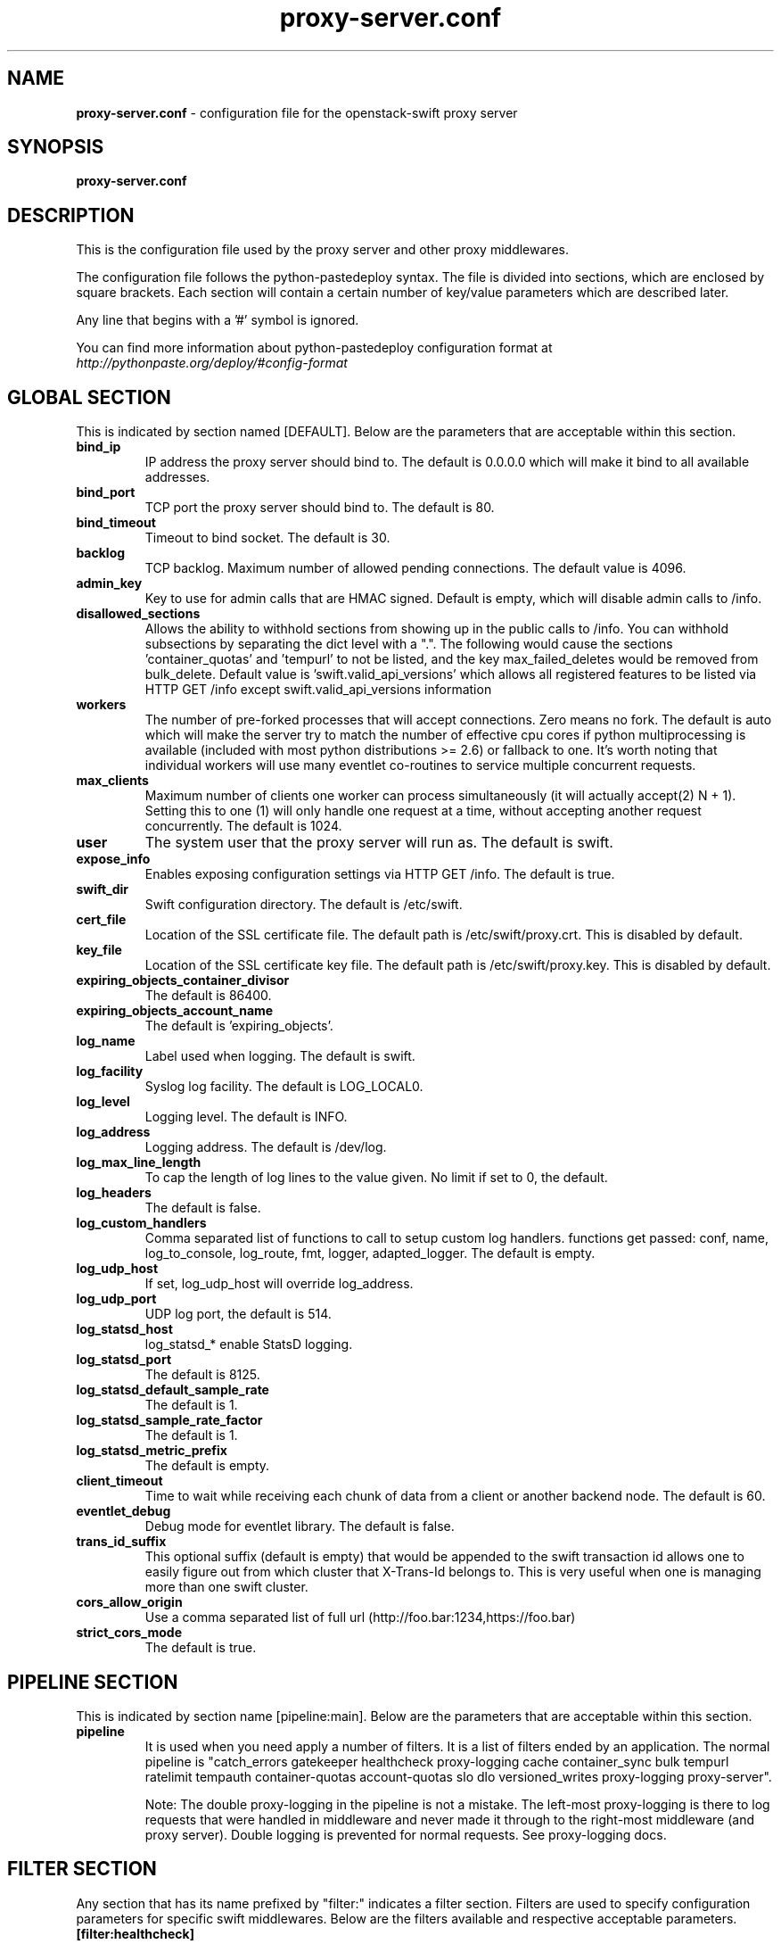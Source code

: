 .\"
.\" Author: Joao Marcelo Martins <marcelo.martins@rackspace.com> or <btorch@gmail.com>
.\" Copyright (c) 2010-2012 OpenStack Foundation.
.\"
.\" Licensed under the Apache License, Version 2.0 (the "License");
.\" you may not use this file except in compliance with the License.
.\" You may obtain a copy of the License at
.\"
.\"    http://www.apache.org/licenses/LICENSE-2.0
.\"
.\" Unless required by applicable law or agreed to in writing, software
.\" distributed under the License is distributed on an "AS IS" BASIS,
.\" WITHOUT WARRANTIES OR CONDITIONS OF ANY KIND, either express or
.\" implied.
.\" See the License for the specific language governing permissions and
.\" limitations under the License.
.\"
.TH proxy-server.conf 5 "8/26/2011" "Linux" "OpenStack Swift"

.SH NAME
.LP
.B proxy-server.conf
\- configuration file for the openstack-swift proxy server



.SH SYNOPSIS
.LP
.B proxy-server.conf



.SH DESCRIPTION
.PP
This is the configuration file used by the proxy server and other proxy middlewares.

The configuration file follows the python-pastedeploy syntax. The file is divided
into sections, which are enclosed by square brackets. Each section will contain a
certain number of key/value parameters which are described later.

Any line that begins with a '#' symbol is ignored.

You can find more information about python-pastedeploy configuration format at
\fIhttp://pythonpaste.org/deploy/#config-format\fR



.SH GLOBAL SECTION
.PD 1
.RS 0
This is indicated by section named [DEFAULT]. Below are the parameters that
are acceptable within this section.

.IP "\fBbind_ip\fR"
IP address the proxy server should bind to. The default is 0.0.0.0 which will make
it bind to all available addresses.
.IP "\fBbind_port\fR"
TCP port the proxy server should bind to. The default is 80.
.IP "\fBbind_timeout\fR"
Timeout to bind socket. The default is 30.
.IP \fBbacklog\fR
TCP backlog.  Maximum number of allowed pending connections. The default value is 4096.
.IP \fBadmin_key\fR
Key to use for admin calls that are HMAC signed.  Default is empty,
which will disable admin calls to /info.
.IP \fBdisallowed_sections\fR
Allows the ability to withhold sections from showing up in the public calls
to /info.  You can withhold subsections by separating the dict level with a
".".  The following would cause the sections 'container_quotas' and 'tempurl'
to not be listed, and the key max_failed_deletes would be removed from
bulk_delete.  Default value is 'swift.valid_api_versions' which allows all
registered features to be listed via HTTP GET /info except
swift.valid_api_versions information
.IP \fBworkers\fR
The number of pre-forked processes that will accept connections.  Zero means
no fork.  The default is auto which will make the server try to match the
number of effective cpu cores if python multiprocessing is available (included
with most python distributions >= 2.6) or fallback to one.  It's worth noting
that individual workers will use many eventlet co-routines to service multiple
concurrent requests.
.IP \fBmax_clients\fR
Maximum number of clients one worker can process simultaneously (it will
actually accept(2) N + 1). Setting this to one (1) will only handle one request
at a time, without accepting another request concurrently.  The default is 1024.
.IP \fBuser\fR
The system user that the proxy server will run as. The default is swift.
.IP \fBexpose_info\fR
Enables exposing configuration settings via HTTP GET /info. The default is true.
.IP \fBswift_dir\fR
Swift configuration directory. The default is /etc/swift.
.IP \fBcert_file\fR
Location of the SSL certificate file. The default path is /etc/swift/proxy.crt. This is
disabled by default.
.IP \fBkey_file\fR
Location of the SSL certificate key file. The default path is /etc/swift/proxy.key. This is
disabled by default.
.IP \fBexpiring_objects_container_divisor\fR
The default is 86400.
.IP \fBexpiring_objects_account_name\fR
The default is 'expiring_objects'.
.IP \fBlog_name\fR
Label used when logging. The default is swift.
.IP \fBlog_facility\fR
Syslog log facility. The default is LOG_LOCAL0.
.IP \fBlog_level\fR
Logging level. The default is INFO.
.IP \fBlog_address\fR
Logging address. The default is /dev/log.
.IP \fBlog_max_line_length\fR
To cap the length of log lines to the value given. No limit if set to 0, the default.
.IP \fBlog_headers\fR
The default is false.
.IP \fBlog_custom_handlers\fR
Comma separated list of functions to call to setup custom log handlers.
functions get passed: conf, name, log_to_console, log_route, fmt, logger,
adapted_logger. The default is empty.
.IP \fBlog_udp_host\fR
If set, log_udp_host will override log_address.
.IP "\fBlog_udp_port\fR
UDP log port, the default is 514.
.IP \fBlog_statsd_host\fR = localhost
log_statsd_*  enable StatsD logging.
.IP \fBlog_statsd_port\fR
The default is 8125.
.IP \fBlog_statsd_default_sample_rate\fR
The default is 1.
.IP \fBlog_statsd_sample_rate_factor\fR
The default is 1.
.IP \fBlog_statsd_metric_prefix\fR
The default is empty.
.IP \fBclient_timeout\fR
Time to wait while receiving each chunk of data from a client or another
backend node. The default is 60.
.IP \fBeventlet_debug\fR
Debug mode for eventlet library. The default is false.
.IP \fBtrans_id_suffix\fR
This optional suffix (default is empty) that would be appended to the swift transaction
id allows one to easily figure out from which cluster that X-Trans-Id belongs to.
This is very useful when one is managing more than one swift cluster.
.IP \fBcors_allow_origin\fR
Use a comma separated list of full url (http://foo.bar:1234,https://foo.bar)
.IP \fBstrict_cors_mode\fR
The default is true.
.RE
.PD



.SH PIPELINE SECTION
.PD 1
.RS 0
This is indicated by section name [pipeline:main]. Below are the parameters that
are acceptable within this section.

.IP "\fBpipeline\fR"
It is used when you need apply a number of filters. It is a list of filters
ended by an application. The normal pipeline is "catch_errors gatekeeper healthcheck proxy-logging cache container_sync bulk tempurl ratelimit tempauth container-quotas account-quotas slo dlo versioned_writes proxy-logging proxy-server".

Note: The double proxy-logging in the pipeline is not a mistake. The
left-most proxy-logging is there to log requests that were handled in
middleware and never made it through to the right-most middleware (and
proxy server). Double logging is prevented for normal requests. See
proxy-logging docs.
.RE
.PD



.SH FILTER SECTION
.PD 1
.RS 0
Any section that has its name prefixed by "filter:" indicates a filter section.
Filters are used to specify configuration parameters for specific swift middlewares.
Below are the filters available and respective acceptable parameters.
.IP "\fB[filter:healthcheck]\fR"
.RE
.RS 3
.IP "\fBuse\fR"
Entry point for paste.deploy for the healthcheck middleware. This is the reference to the installed python egg.
This is normally \fBegg:swift#healthcheck\fR.
.IP "\fBdisable_path\fR"
An optional filesystem path which, if present, will cause the healthcheck
URL to return "503 Service Unavailable" with a body of "DISABLED BY FILE".
.RE
.PD


.RS 0
.IP "\fB[filter:tempauth]\fR"
.RE
.RS 3
.IP \fBuse\fR
Entry point for paste.deploy for the tempauth middleware. This is the reference to the installed python egg.
This is normally \fBegg:swift#tempauth\fR.
.IP "\fBset log_name\fR"
Label used when logging. The default is tempauth.
.IP "\fBset log_facility\fR"
Syslog log facility. The default is LOG_LOCAL0.
.IP "\fBset log_level\fR "
Logging level. The default is INFO.
.IP "\fBset log_address\fR"
Logging address. The default is /dev/log.
.IP "\fBset log_headers\fR "
Enables the ability to log request headers. The default is False.
.IP \fBreseller_prefix\fR
The reseller prefix will verify a token begins with this prefix before even
attempting to validate it. Also, with authorization, only Swift storage accounts
with this prefix will be authorized by this middleware. Useful if multiple auth
systems are in use for one Swift cluster. The default is AUTH.
.IP \fBauth_prefix\fR
The auth prefix will cause requests beginning with this prefix to be routed
to the auth subsystem, for granting tokens, etc. The default is /auth/.
.IP \fBrequire_group\fR
The require_group parameter names a group that must be presented by
either X-Auth-Token or X-Service-Token. Usually this parameter is
used only with multiple reseller prefixes (e.g., SERVICE_require_group=blah).
By default, no group is needed. Do not use .admin.
.IP \fBtoken_life\fR
This is the time in seconds before the token expires. The default is 86400.
.IP \fBallow_overrides\fR
This allows middleware higher in the WSGI pipeline to override auth
processing, useful for middleware such as tempurl and formpost. If you know
you're not going to use such middleware and you want a bit of extra security,
you can set this to false. The default is true.
.IP \fBstorage_url_scheme\fR
This specifies what scheme to return with storage urls:
http, https, or default (chooses based on what the server is running as)
This can be useful with an SSL load balancer in front of a non-SSL server.
.IP \fBuser_<account>_<user>\fR
Lastly, you need to list all the accounts/users you want here. The format is:
user_<account>_<user> = <key> [group] [group] [...] [storage_url]
or if you want underscores in <account> or <user>, you can base64 encode them
(with no equal signs) and use this format:
user64_<account_b64>_<user_b64> = <key> [group] [group] [...] [storage_url]

There are special groups of: \fI.reseller_admin\fR who can do anything to any account for this auth
and also \fI.admin\fR who can do anything within the account.

If neither of these groups are specified, the user can only access containers that
have been explicitly allowed for them by a \fI.admin\fR or \fI.reseller_admin\fR.
The trailing optional storage_url allows you to specify an alternate url to hand
back to the user upon authentication. If not specified, this defaults to
\fIhttp[s]://<ip>:<port>/v1/<reseller_prefix>_<account>\fR where http or https depends
on whether cert_file is specified in the [DEFAULT] section, <ip> and <port> are based
on the [DEFAULT] section's bind_ip and bind_port (falling back to 127.0.0.1 and 8080),
<reseller_prefix> is from this section, and <account> is from the user_<account>_<user> name.

Here are example entries, required for running the tests:
.RE

.PD 0
.RS 10
.IP "user_admin_admin = admin .admin .reseller_admin"
.IP "user_test_tester = testing .admin"
.IP "user_test2_tester2 = testing2 .admin"
.IP "user_test_tester3 = testing3"
.RE
.PD

.RS 0
.IP "\fB[filter:authtoken]\fR"
.RE

To enable Keystone authentication you need to have the auth token
middleware first to be configured. Here is an example below, please
refer to the keystone's documentation for details about the
different settings.

You'll need to have as well the keystoneauth middleware enabled
and have it in your main pipeline so instead of having tempauth in
there you can change it to: authtoken keystoneauth

.PD 0
.RS 10
.IP "paste.filter_factory = keystonemiddleware.auth_token:filter_factory"
.IP "identity_uri = http://keystonehost:35357/"
.IP "auth_uri = http://keystonehost:5000/"
.IP "admin_tenant_name = service"
.IP "admin_user = swift"
.IP "admin_password = password"
.IP ""
.IP "# delay_auth_decision defaults to False, but leaving it as false will"
.IP "# prevent other auth systems, staticweb, tempurl, formpost, and ACLs from"
.IP "# working. This value must be explicitly set to True."
.IP "delay_auth_decision = False"
.IP
.IP "cache = swift.cache"
.IP "include_service_catalog = False"
.RE
.PD


.RS 0
.IP "\fB[filter:keystoneauth]\fR"
.RE

Keystone authentication middleware.

.RS 3
.IP \fBuse\fR
Entry point for paste.deploy for the keystoneauth middleware. This is the reference to the installed python egg.
This is normally \fBegg:swift#keystoneauth\fR.
.IP \fBreseller_prefix\fR
The reseller_prefix option lists account namespaces that this middleware is
responsible for. The prefix is placed before the Keystone project id.
For example, for project 12345678, and prefix AUTH, the account is
named AUTH_12345678 (i.e., path is /v1/AUTH_12345678/...).
Several prefixes are allowed by specifying a comma-separated list
as in: "reseller_prefix = AUTH, SERVICE". The empty string indicates a
single blank/empty prefix. If an empty prefix is required in a list of
prefixes, a value of '' (two single quote characters) indicates a
blank/empty prefix. Except for the blank/empty prefix, an underscore ('_')
character is appended to the value unless already present.
.IP \fBoperator_roles\fR
The user must have at least one role named by operator_roles on a
project in order to create, delete and modify containers and objects
and to set and read privileged headers such as ACLs.
If there are several reseller prefix items, you can prefix the
parameter so it applies only to those accounts (for example
the parameter SERVICE_operator_roles applies to the /v1/SERVICE_<project>
path). If you omit the prefix, the option applies to all reseller
prefix items. For the blank/empty prefix, prefix with '' (do not put
underscore after the two single quote characters).
.IP \fBreseller_admin_role\fR
The reseller admin role has the ability to create and delete accounts.
.IP \fBallow_overrides\fR
This allows middleware higher in the WSGI pipeline to override auth
processing, useful for middleware such as tempurl and formpost. If you know
you're not going to use such middleware and you want a bit of extra security,
you can set this to false.
.IP \fBis_admin [DEPRECATED]\fR
If is_admin is true, a user whose username is the same as the project name
and who has any role on the project will have access rights elevated to be
the same as if the user had an operator role. Note that the condition
compares names rather than UUIDs. This option is deprecated.
.IP \fBservice_roles\fR
If the service_roles parameter is present, an X-Service-Token must be
present in the request that when validated, grants at least one role listed
in the parameter. The X-Service-Token may be scoped to any project.
If there are several reseller prefix items, you can prefix the
parameter so it applies only to those accounts (for example
the parameter SERVICE_service_roles applies to the /v1/SERVICE_<project>
path). If you omit the prefix, the option applies to all reseller
prefix items. For the blank/empty prefix, prefix with '' (do not put
underscore after the two single quote characters).
By default, no service_roles are required.
.IP \fBdefault_domain_id\fR
For backwards compatibility, keystoneauth will match names in cross-tenant
access control lists (ACLs) when both the requesting user and the tenant
are in the default domain i.e the domain to which existing tenants are
migrated. The default_domain_id value configured here should be the same as
the value used during migration of tenants to keystone domains.
.IP \fBallow_names_in_acls\fR
For a new installation, or an installation in which keystone projects may
move between domains, you should disable backwards compatible name matching
in ACLs by setting allow_names_in_acls to false:
.RE
.PD


.RS 0
.IP "\fB[filter:cache]\fR"
.RE

Caching middleware that manages caching in swift.

.RS 3
.IP \fBuse\fR
Entry point for paste.deploy for the memcache middleware. This is the reference to the installed python egg.
This is normally \fBegg:swift#memcache\fR.
.IP "\fBset log_name\fR"
Label used when logging. The default is memcache.
.IP "\fBset log_facility\fR"
Syslog log facility. The default is LOG_LOCAL0.
.IP "\fBset log_level\fR "
Logging level. The default is INFO.
.IP "\fBset log_address\fR"
Logging address. The default is /dev/log.
.IP "\fBset log_headers\fR"
Enables the ability to log request headers. The default is False.
.IP \fBmemcache_max_connections\fR
Sets the maximum number of connections to each memcached server per worker.
.IP \fBmemcache_servers\fR
If not set in the configuration file, the value for memcache_servers will be
read from /etc/swift/memcache.conf (see memcache.conf-sample) or lacking that
file, it will default to 127.0.0.1:11211. You can specify multiple servers
separated with commas, as in: 10.1.2.3:11211,10.1.2.4:11211.  (IPv6
addresses must follow rfc3986 section-3.2.2, i.e. [::1]:11211)
.IP \fBmemcache_serialization_support\fR
This sets how memcache values are serialized and deserialized:
.RE

.PD 0
.RS 10
.IP "0 = older, insecure pickle serialization"
.IP "1 = json serialization but pickles can still be read (still insecure)"
.IP "2 = json serialization only (secure and the default)"
.RE

.RS 10
To avoid an instant full cache flush, existing installations should upgrade with 0, then set to 1 and reload, then after some time (24 hours) set to 2 and reload. In the future, the ability to use pickle serialization will be removed.

If not set in the configuration file, the value for memcache_serialization_support will be read from /etc/swift/memcache.conf if it exists (see memcache.conf-sample). Otherwise, the default value as indicated above will be used.
.RE
.PD


.RS 0
.IP "\fB[filter:ratelimit]\fR"
.RE

Rate limits requests on both an Account and Container level.  Limits are configurable.

.RS 3
.IP \fBuse\fR
Entry point for paste.deploy for the ratelimit middleware. This is the reference to the installed python egg.
This is normally \fBegg:swift#ratelimit\fR.
.IP "\fBset log_name\fR"
Label used when logging. The default is ratelimit.
.IP "\fBset log_facility\fR"
Syslog log facility. The default is LOG_LOCAL0.
.IP "\fBset log_level\fR "
Logging level. The default is INFO.
.IP "\fBset log_address\fR"
Logging address. The default is /dev/log.
.IP "\fBset log_headers\fR "
Enables the ability to log request headers. The default is False.
.IP \fBclock_accuracy\fR
This should represent how accurate the proxy servers' system clocks are with each other.
1000 means that all the proxies' clock are accurate to each other within 1 millisecond.
No ratelimit should be higher than the clock accuracy. The default is 1000.
.IP \fBmax_sleep_time_seconds\fR
App will immediately return a 498 response if the necessary sleep time ever exceeds
the given max_sleep_time_seconds. The default is 60 seconds.
.IP \fBlog_sleep_time_seconds\fR
To allow visibility into rate limiting set this value > 0 and all sleeps greater than
the number will be logged. If set to 0 means disabled. The default is 0.
.IP \fBrate_buffer_seconds\fR
Number of seconds the rate counter can drop and be allowed to catch up
(at a faster than listed rate). A larger number will result in larger spikes in
rate but better average accuracy. The default is 5.
.IP \fBaccount_ratelimit\fR
If set, will limit PUT and DELETE requests to /account_name/container_name. Number is
in requests per second. If set to 0 means disabled. The default is 0.
.IP \fBcontainer_ratelimit_size\fR
When set with container_limit_x = r: for containers of size x, limit requests per second
to r. Will limit PUT, DELETE, and POST requests to /a/c/o. The default is ''.
.IP \fBcontainer_listing_ratelimit_size\fR
Similarly to the above container-level write limits, the following will limit
container GET (listing) requests.
.RE
.PD



.RS 0
.IP "\fB[filter:domain_remap]\fR"
.RE

Middleware that translates container and account parts of a domain to path parameters that the proxy server understands.
The container.account.storageurl/object gets translated to container.account.storageurl/path_root/account/container/object and account.storageurl/path_root/container/object gets translated to account.storageurl/path_root/account/container/object

.RS 3
.IP \fBuse\fR
Entry point for paste.deploy for the domain_remap middleware. This is the reference to the installed python egg.
This is normally \fBegg:swift#domain_remap\fR.
.IP "\fBset log_name\fR"
Label used when logging. The default is domain_remap.
.IP "\fBset log_facility\fR"
Syslog log facility. The default is LOG_LOCAL0.
.IP "\fBset log_level\fR "
Logging level. The default is INFO.
.IP "\fBset log_address\fR"
Logging address. The default is /dev/log.
.IP "\fBset log_headers\fR "
Enables the ability to log request headers. The default is False.
.IP \fBstorage_domain\fR
The domain to be used by the middleware.
.IP \fBpath_root\fR
The path root value for the storage URL. The default is v1.
.IP \fBreseller_prefixes\fR
Browsers can convert a host header to lowercase, so check that reseller
prefix on the account is the correct case. This is done by comparing the
items in the reseller_prefixes config option to the found prefix. If they
match except for case, the item from reseller_prefixes will be used
instead of the found reseller prefix. When none match, the default reseller
prefix is used. When no default reseller prefix is configured, any request with
an account prefix not in that list will be ignored by this middleware.
Defaults to 'AUTH'.
.IP \fBdefault_reseller_prefix\fR
The default reseller prefix. This is used when none of the configured
reseller_prefixes match. When not set, no reseller prefix is added.
.RE
.PD


.RS 0
.IP "\fB[filter:catch_errors]\fR"
.RE
.RS 3
.IP \fBuse\fR
Entry point for paste.deploy for the catch_errors middleware. This is the reference to the installed python egg.
This is normally \fBegg:swift#catch_errors\fR.
.IP "\fBset log_name\fR"
Label used when logging. The default is catch_errors.
.IP "\fBset log_facility\fR"
Syslog log facility. The default is LOG_LOCAL0.
.IP "\fBset log_level\fR "
Logging level. The default is INFO.
.IP "\fBset log_address\fR "
Logging address. The default is /dev/log.
.IP "\fBset log_headers\fR"
Enables the ability to log request headers. The default is False.
.RE
.PD


.RS 0
.IP "\fB[filter:cname_lookup]\fR"
.RE

Note: this middleware requires python-dnspython

.RS 3
.IP \fBuse\fR
Entry point for paste.deploy for the cname_lookup middleware. This is the reference to the installed python egg.
This is normally \fBegg:swift#cname_lookup\fR.
.IP "\fBset log_name\fR"
Label used when logging. The default is cname_lookup.
.IP "\fBset log_facility\fR"
Syslog log facility. The default is LOG_LOCAL0.
.IP "\fBset log_level\fR "
Logging level. The default is INFO.
.IP "\fBset log_address\fR"
Logging address. The default is /dev/log.
.IP "\fBset log_headers\fR"
Enables the ability to log request headers. The default is False.
.IP \fBstorage_domain\fR
The domain to be used by the middleware.
.IP \fBlookup_depth\fR
How deep in the CNAME chain to look for something that matches the storage domain.
The default is 1.
.RE
.PD


.RS 0
.IP "\fB[filter:staticweb]\fR"
.RE

Note: Put staticweb just after your auth filter(s) in the pipeline

.RS 3
.IP \fBuse\fR
Entry point for paste.deploy for the staticweb middleware. This is the reference to the installed python egg.
This is normally \fBegg:swift#staticweb\fR.
.IP "\fBset log_name\fR"
Label used when logging. The default is staticweb.
.IP "\fBset log_facility\fR"
Syslog log facility. The default is LOG_LOCAL0.
.IP "\fBset log_level\fR "
Logging level. The default is INFO.
.IP "\fBset log_address\fR "
Logging address. The default is /dev/log.
.IP "\fBset log_headers\fR"
Enables the ability to log request headers. The default is False.
.RE
.PD


.RS 0
.IP "\fB[filter:tempurl]\fR"
.RE

Note: Put tempurl before slo, dlo, and your auth filter(s) in the pipeline

.RS 3
.IP \fBuse\fR
Entry point for paste.deploy for the tempurl middleware. This is the reference to the installed python egg.
This is normally \fBegg:swift#tempurl\fR.
.IP \fBmethods\fR
The methods allowed with Temp URLs. The default is 'GET HEAD PUT POST DELETE'.
.IP \fBincoming_remove_headers\fR
The headers to remove from incoming requests. Simply a whitespace delimited list of header names and names can optionally end with '*' to indicate a prefix match. incoming_allow_headers is a list of exceptions to these removals.
.IP \fBincoming_allow_headers\fR
The headers allowed as exceptions to incoming_remove_headers. Simply a whitespace delimited list of header names and names can optionally end with '*' to indicate a prefix match.
.IP "\fBoutgoing_remove_headers\fR"
The headers to remove from outgoing responses. Simply a whitespace delimited list of header names and names can optionally end with '*' to indicate a prefix match. outgoing_allow_headers is a list of exceptions to these removals.
.IP "\fBoutgoing_allow_headers\fR"
The headers allowed as exceptions to outgoing_remove_headers. Simply a whitespace delimited list of header names and names can optionally end with '*' to indicate a prefix match.
.RE
.PD


.RS 0
.IP "\fB[filter:formpost]\fR"
.RE

Note: Put formpost just before your auth filter(s) in the pipeline

.RS 3
.IP \fBuse\fR
Entry point for paste.deploy for the formpost middleware. This is the reference to the installed python egg.
This is normally \fBegg:swift#formpost\fR.
.RE
.PD



.RS 0
.IP "\fB[filter:name_check]\fR"
.RE

Note: Just needs to be placed before the proxy-server in the pipeline.

.RS 3
.IP \fBuse\fR
Entry point for paste.deploy for the name_check middleware. This is the reference to the installed python egg.
This is normally \fBegg:swift#name_check\fR.
.IP \fBforbidden_chars\fR
Characters that will not be allowed in a name. The default is '"`<>.
.IP \fBmaximum_length\fR
Maximum number of characters that can be in the name. The default is 255.
.IP \fBforbidden_regexp\fR
Python regular expressions of substrings that will not be allowed in a name. The default is /\./|/\.\./|/\.$|/\.\.$.
.RE
.PD


.RS 0
.IP "\fB[filter:list-endpoints]\fR"
.RS 3
.IP \fBuse\fR
Entry point for paste.deploy for the list_endpoints middleware. This is the reference to the installed python egg.
This is normally \fBegg:swift#list_endpoints\fR.
.IP \fBlist_endpoints_path\fR
The default is '/endpoints/'.
.RE
.PD


.RS 0
.IP "\fB[filter:proxy-logging]\fR"
.RE

Logging for the proxy server now lives in this middleware.
If the access_* variables are not set, logging directives from [DEFAULT]
without "access_" will be used.

.RS 3
.IP \fBuse\fR
Entry point for paste.deploy for the proxy_logging middleware. This is the reference to the installed python egg.
This is normally \fBegg:swift#proxy_logging\fR.
.IP "\fBaccess_log_name\fR"
Label used when logging. The default is proxy-server.
.IP "\fBaccess_log_facility\fR"
Syslog log facility. The default is LOG_LOCAL0.
.IP "\fBaccess_log_level\fR "
Logging level. The default is INFO.
.IP \fBaccess_log_address\fR
Default is /dev/log.
.IP \fBaccess_log_udp_host\fR
If set, access_log_udp_host will override access_log_address.  Default is
unset.
.IP \fBaccess_log_udp_port\fR
Default is 514.
.IP \fBaccess_log_statsd_host\fR
You can use log_statsd_* from [DEFAULT], or override them here.
Default is localhost.
.IP \fBaccess_log_statsd_port\fR
Default is 8125.
.IP \fBaccess_log_statsd_default_sample_rate\fR
Default is 1.
.IP \fBaccess_log_statsd_sample_rate_factor\fR
The default is 1.
.IP \fBaccess_log_statsd_metric_prefix\fR
Default is "" (empty-string)
.IP \fBaccess_log_headers\fR
Default is False.
.IP \fBaccess_log_headers_only\fR
If access_log_headers is True and access_log_headers_only is set only
these headers are logged. Multiple headers can be defined as comma separated
list like this: access_log_headers_only = Host, X-Object-Meta-Mtime
.IP \fBreveal_sensitive_prefix\fR
By default, the X-Auth-Token is logged. To obscure the value,
set reveal_sensitive_prefix to the number of characters to log.
For example, if set to 12, only the first 12 characters of the
token appear in the log. An unauthorized access of the log file
won't allow unauthorized usage of the token. However, the first
12 or so characters is unique enough that you can trace/debug
token usage. Set to 0 to suppress the token completely (replaced
by '...' in the log). The default is 16 chars.
Note: reveal_sensitive_prefix will not affect the value logged with access_log_headers=True.
.IP \fBlog_statsd_valid_http_methods\fR
What HTTP methods are allowed for StatsD logging (comma-sep); request methods
not in this list will have "BAD_METHOD" for the <verb> portion of the metric.
Default is "GET,HEAD,POST,PUT,DELETE,COPY,OPTIONS".
.RE
.PD


.RS 0
.IP "\fB[filter:bulk]\fR"
.RE

Note: Put before both ratelimit and auth in the pipeline.

.RS 3
.IP \fBuse\fR
Entry point for paste.deploy for the bulk middleware. This is the reference to the installed python egg.
This is normally \fBegg:swift#bulk\fR.
.IP \fBmax_containers_per_extraction\fR
The default is 10000.
.IP \fBmax_failed_extractions\fR
The default is 1000.
.IP \fBmax_deletes_per_request\fR
The default is 10000.
.IP \fBmax_failed_deletes\fR
The default is 1000.

In order to keep a connection active during a potentially long bulk request,
Swift may return whitespace prepended to the actual response body. This
whitespace will be yielded no more than every yield_frequency seconds.
The default is 10.
.IP \fByield_frequency\fR

.IP \fBdelete_container_retry_count\fR
Note: This parameter is used during a bulk delete of objects and
their container. This would frequently fail because it is very likely
that all replicated objects have not been deleted by the time the middleware got a
successful response. It can be configured the number of retries. And the
number of seconds to wait between each retry will be 1.5**retry
The default is 0.
.RE
.PD


.RS 0
.IP "\fB[filter:slo]\fR"
.RE

Note: Put after auth and staticweb in the pipeline.

.RS 3
.IP \fBuse\fR
Entry point for paste.deploy for the slo middleware. This is the reference to the installed python egg.
This is normally \fBegg:swift#slo\fR.
.IP \fBmax_manifest_segments\fR
The default is 1000.
.IP \fBmax_manifest_size\fR
The default is 2097152.
.IP \fBmin_segment_size\fR
The default is 1048576
.IP \fBrate_limit_after_segment\fR
Start rate-limiting object segments after the Nth segment of a segmented
object. The default is 10 segments.
.IP \fBrate_limit_segments_per_sec\fR
Once segment rate-limiting kicks in for an object, limit segments served to N
per second. The default is 1.
.IP \fBmax_get_time\fR
Time limit on GET requests (seconds). The default is 86400.
.RE
.PD


.RS 0
.IP "\fB[filter:dlo]\fR"
.RE

Note: Put after auth and staticweb in the pipeline.
If you don't put it in the pipeline, it will be inserted for you.

.RS 3
.IP \fBuse\fR
Entry point for paste.deploy for the dlo middleware. This is the reference to the installed python egg.
This is normally \fBegg:swift#dlo\fR.
.IP \fBrate_limit_after_segment\fR
Start rate-limiting object segments after the Nth segment of a segmented
object. The default is 10 segments.
.IP \fBrate_limit_segments_per_sec\fR
Once segment rate-limiting kicks in for an object, limit segments served to N
per second. The default is 1.
.IP \fBmax_get_time\fR
Time limit on GET requests (seconds). The default is 86400.
.RE
.PD


.RS 0
.IP "\fB[filter:container-quotas]\fR"
.RE

Note: Put after auth in the pipeline.

.RS 3
.IP \fBuse\fR
Entry point for paste.deploy for the container_quotas middleware. This is the reference to the installed python egg.
This is normally \fBegg:swift#container_quotas\fR.
.RE
.PD


.RS 0
.IP "\fB[filter:account-quotas]\fR"
.RE

Note: Put after auth in the pipeline.

.RS 3
.IP \fBuse\fR
Entry point for paste.deploy for the account_quotas middleware. This is the reference to the installed python egg.
This is normally \fBegg:swift#account_quotas\fR.
.RE
.PD


.RS 0
.IP "\fB[filter:gatekeeper]\fR"
.RE

Note: this middleware requires python-dnspython

.RS 3
.IP \fBuse\fR
Entry point for paste.deploy for the gatekeeper middleware. This is the reference to the installed python egg.
This is normally \fBegg:swift#gatekeeper\fR.
.IP "\fBset log_name\fR"
Label used when logging. The default is gatekeeper.
.IP "\fBset log_facility\fR"
Syslog log facility. The default is LOG_LOCAL0.
.IP "\fBset log_level\fR "
Logging level. The default is INFO.
.IP "\fBset log_address\fR"
Logging address. The default is /dev/log.
.IP "\fBset log_headers\fR"
Enables the ability to log request headers. The default is False.
.RE
.PD


.RS 0
.IP "\fB[filter:container_sync]\fR"
.RE

Note: this middleware requires python-dnspython

.RS 3
.IP \fBuse\fR
Entry point for paste.deploy for the container_sync middleware. This is the reference to the installed python egg.
This is normally \fBegg:swift#container_sync\fR.
.IP \fBallow_full_urls\fR
Set this to false if you want to disallow any full url values to be set for
any new X-Container-Sync-To headers. This will keep any new full urls from
coming in, but won't change any existing values already in the cluster.
Updating those will have to be done manually, as knowing what the true realm
endpoint should be cannot always be guessed. The default is true.
.IP \fBcurrent\fR
Set this to specify this clusters //realm/cluster as "current" in /info
.RE
.PD


.RS 0
.IP "\fB[filter:xprofile]\fR"
.RE

Note: Put it at the beginning of the pipeline to profile all middleware. But it is safer to put this after healthcheck.

.RS 3
.IP "\fBuse\fR"
Entry point for paste.deploy for the xprofile middleware. This is the reference to the installed python egg.
This is normally \fBegg:swift#xprofile\fR.
.IP "\fBprofile_module\fR"
This option enable you to switch profilers which should inherit from python
standard profiler. Currently the supported value can be 'cProfile', 'eventlet.green.profile' etc.
.IP "\fBlog_filename_prefix\fR"
This prefix will be used to combine process ID and timestamp to name the
profile data file.  Make sure the executing user has permission to write
into this path (missing path segments will be created, if necessary).
If you enable profiling in more than one type of daemon, you must override
it with an unique value like, the default is /var/log/swift/profile/account.profile.
.IP "\fBdump_interval\fR"
The profile data will be dumped to local disk based on above naming rule
in this interval. The default is 5.0.
.IP "\fBdump_timestamp\fR"
Be careful, this option will enable profiler to dump data into the file with
time stamp which means there will be lots of files piled up in the directory.
The default is false
.IP "\fBpath\fR"
This is the path of the URL to access the mini web UI. The default is __profile__.
.IP "\fBflush_at_shutdown\fR"
Clear the data when the wsgi server shutdown. The default is false.
.IP "\fBunwind\fR"
Unwind the iterator of applications. Default is false.
.RE
.PD


.RS 0
.IP "\fB[filter:versioned_writes]\fR"
.RE

Note: Put after slo, dlo in the pipeline.
If you don't put it in the pipeline, it will be inserted automatically.

.RS 3
.IP \fBuse\fR
Entry point for paste.deploy for the versioned_writes middleware. This is the reference to the installed python egg.
This is normally \fBegg:swift#versioned_writes\fR.
.IP \fBallow_versioned_writes\fR
Enables using versioned writes middleware and exposing configuration settings via HTTP GET /info.
WARNING: Setting this option bypasses the "allow_versions" option
in the container configuration file, which will be eventually
deprecated. See documentation for more details.
.RE
.PD


.SH APP SECTION
.PD 1
.RS 0
This is indicated by section name [app:proxy-server]. Below are the parameters
that are acceptable within this section.
.IP \fBuse\fR
Entry point for paste.deploy for the proxy server. This is the reference to the installed python egg.
This is normally \fBegg:swift#proxy\fR.
.IP "\fBset log_name\fR"
Label used when logging. The default is proxy-server.
.IP "\fBset log_facility\fR"
Syslog log facility. The default is LOG_LOCAL0.
.IP "\fBset log_level\fR"
Logging level. The default is INFO.
.IP "\fBset log_address\fR"
Logging address. The default is /dev/log.
.IP \fBlog_handoffs\fR
Log when handoff locations are used.  Default is True.
.IP \fBrecheck_account_existence\fR
Cache timeout in seconds to send memcached for account existence. The default is 60 seconds.
.IP \fBrecheck_container_existence\fR
Cache timeout in seconds to send memcached for container existence. The default is 60 seconds.
.IP \fBobject_chunk_size\fR
Chunk size to read from object servers. The default is 8192.
.IP \fBclient_chunk_size\fR
Chunk size to read from clients. The default is 8192.
.IP \fBnode_timeout\fR
Request timeout to external services. The default is 10 seconds.
.IP \fBrecoverable_node_timeout\fR
How long the proxy server will wait for an initial response and to read a
chunk of data from the object servers while serving GET / HEAD requests.
Timeouts from these requests can be recovered from so setting this to
something lower than node_timeout would provide quicker error recovery
while allowing for a longer timeout for non-recoverable requests (PUTs).
Defaults to node_timeout, should be overridden if node_timeout is set to a
high number to prevent client timeouts from firing before the proxy server
has a chance to retry.
.IP \fBconn_timeout\fR
Connection timeout to external services. The default is 0.5 seconds.
.IP \fBpost_quorum_timeout\fR
How long to wait for requests to finish after a quorum has been established. The default is 0.5 seconds.
.IP \fBerror_suppression_interval\fR
Time in seconds that must elapse since the last error for a node to
be considered no longer error limited. The default is 60 seconds.
.IP \fBerror_suppression_limit\fR
Error count to consider a node error limited. The default is 10.
.IP \fBallow_account_management\fR
Whether account PUTs and DELETEs are even callable. If set to 'true' any authorized
user may create and delete accounts; if 'false' no one, even authorized, can. The default
is false.
.IP \fBobject_post_as_copy\fR
Set object_post_as_copy = false to turn on fast posts where only the metadata changes
are stored as new and the original data file is kept in place. This makes for quicker
posts; but since the container metadata isn't updated in this mode, features like
container sync won't be able to sync posts. The default is True.
.IP \fBaccount_autocreate\fR
If set to 'true' authorized accounts that do not yet exist within the Swift cluster
will be automatically created. The default is set to false.
.IP \fBauto_create_account_prefix\fR
Prefix used when automatically creating accounts. The default is '.'.
.IP \fBmax_containers_per_account\fR
If set to a positive value, trying to create a container when the account
already has at least this maximum containers will result in a 403 Forbidden.
Note: This is a soft limit, meaning a user might exceed the cap for
recheck_account_existence before the 403s kick in.
.IP \fBmax_containers_whitelist\fR
This is a comma separated list of account hashes that ignore the max_containers_per_account cap.
.IP \fBdeny_host_headers\fR
Comma separated list of Host headers to which the proxy will deny requests. The default is empty.
.IP \fBput_queue_depth\fR
Depth of the proxy put queue. The default is 10.
.IP \fBsorting_method\fR
Storage nodes can be chosen at random (shuffle - default), by using timing
measurements (timing), or by using an explicit match (affinity).
Using timing measurements may allow for lower overall latency, while
using affinity allows for finer control. In both the timing and
affinity cases, equally-sorting nodes are still randomly chosen to
spread load.
The valid values for sorting_method are "affinity", "shuffle", and "timing".
.IP \fBtiming_expiry\fR
If the "timing" sorting_method is used, the timings will only be valid for
the number of seconds configured by timing_expiry. The default is 300.
.IP \fBmax_large_object_get_time\fR
The maximum time (seconds) that a large object connection is allowed to last. The default is 86400.
.IP \fBrequest_node_count\fR
Set to the number of nodes to contact for a normal request. You can use
'* replicas' at the end to have it use the number given times the number of
replicas for the ring being used for the request. The default is '2 * replicas'.
.IP \fBread_affinity\fR
Which backend servers to prefer on reads. Format is r<N> for region
N or r<N>z<M> for region N, zone M. The value after the equals is
the priority; lower numbers are higher priority.
Default is empty, meaning no preference.
Example: first read from region 1 zone 1, then region 1 zone 2, then anything in region 2, then everything else:
read_affinity = r1z1=100, r1z2=200, r2=300
.IP \fBwrite_affinity\fR
Which backend servers to prefer on writes. Format is r<N> for region
N or r<N>z<M> for region N, zone M. If this is set, then when
handling an object PUT request, some number (see setting
write_affinity_node_count) of local backend servers will be tried
before any nonlocal ones. Default is empty, meaning no preference.
Example: try to write to regions 1 and 2 before writing to any other
nodes:
write_affinity = r1, r2
.IP \fBwrite_affinity_node_count\fR
The number of local (as governed by the write_affinity setting)
nodes to attempt to contact first, before any non-local ones. You
can use '* replicas' at the end to have it use the number given
times the number of replicas for the ring being used for the
request. The default is '2 * replicas'.
.IP \fBswift_owner_headers\fR
These are the headers whose values will only be shown to swift_owners. The
exact definition of a swift_owner is up to the auth system in use, but
usually indicates administrative responsibilities.
The default is 'x-container-read, x-container-write, x-container-sync-key, x-container-sync-to, x-account-meta-temp-url-key, x-account-meta-temp-url-key-2, x-container-meta-temp-url-key, x-container-meta-temp-url-key-2, x-account-access-control'.
.RE
.PD

.SH DOCUMENTATION
.LP
More in depth documentation about the swift-proxy-server and
also Openstack-Swift as a whole can be found at
.BI http://swift.openstack.org/admin_guide.html
and
.BI http://swift.openstack.org

.SH "SEE ALSO"
.BR swift-proxy-server(1)
